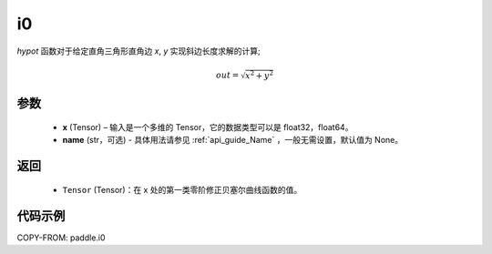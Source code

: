 .. _cn_api_paddle_i0:

i0
-------------------------------

.. py:function:: paddle.hypot(x, y, name=None)


`hypot` 函数对于给定直角三角形直角边 `x`, `y` 实现斜边长度求解的计算;

.. math::
    out= \sqrt{x^2 + y^2} $$

参数
::::::::::
    - **x** (Tensor) – 输入是一个多维的 Tensor，它的数据类型可以是 float32，float64。
    - **name** (str，可选) - 具体用法请参见  :ref:`api_guide_Name` ，一般无需设置，默认值为 None。
返回
::::::::::
    - ``Tensor`` (Tensor)：在 x 处的第一类零阶修正贝塞尔曲线函数的值。


代码示例
::::::::::

COPY-FROM: paddle.i0

